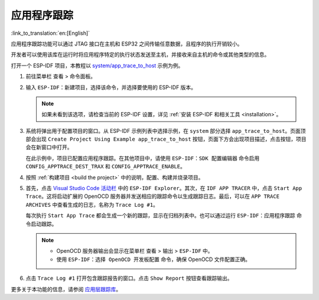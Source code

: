 应用程序跟踪
============

:link_to_translation:`en:[English]`

应用程序跟踪功能可以通过 JTAG 接口在主机和 ESP32 之间传输任意数据，且程序的执行开销较小。

开发者可以使用该库在运行时将应用程序特定的执行状态发送至主机，并接收来自主机的命令或其他类型的信息。

打开一个 ESP-IDF 项目，本教程以 `system/app_trace_to_host <https://github.com/espressif/esp-idf/tree/master/examples/system/app_trace_to_host>`_ 示例为例。

1.  前往菜单栏 ``查看`` > ``命令面板``。

2.  输入 ``ESP-IDF：新建项目``，选择该命令，并选择要使用的 ESP-IDF 版本。

    .. note::

        如果未看到该选项，请检查当前的 ESP-IDF 设置，详见 :ref:`安装 ESP-IDF 和相关工具 <installation>`。

3.  系统将弹出用于配置项目的窗口。从 ESP-IDF 示例列表中选择示例，在 ``system`` 部分选择 ``app_trace_to_host``。页面顶部会出现 ``Create Project Using Example app_trace_to_host`` 按钮，页面下方会出现项目描述，点击按钮，项目会在新窗口中打开。

    .. image:: ../../../media/tutorials/app_trace/app_tracing.png

    在此示例中，项目已配置应用程序跟踪。在其他项目中，请使用 ``ESP-IDF：SDK 配置编辑器`` 命令启用 ``CONFIG_APPTRACE_DEST_TRAX`` 和 ``CONFIG_APPTRACE_ENABLE``。

4.  按照 :ref:`构建项目 <build the project>` 中的说明，配置、构建并烧录项目。

5.  首先，点击 `Visual Studio Code 活动栏 <https://code.visualstudio.com/docs/getstarted/userinterface>`_ 中的 ``ESP-IDF Explorer``。其次，在 ``IDF APP TRACER`` 中，点击 ``Start App Trace``。这将启动扩展的 OpenOCD 服务器并发送相应的跟踪命令以生成跟踪日志。最后，可以在 ``APP TRACE ARCHIVES`` 中查看生成的日志，名称为 ``Trace Log #1``。

    每次执行 ``Start App Trace`` 都会生成一个新的跟踪，显示在归档列表中。也可以通过运行 ``ESP-IDF：应用程序跟踪`` 命令启动跟踪。

    .. note::

        * OpenOCD 服务器输出会显示在菜单栏 ``查看`` > ``输出`` > ``ESP-IDF`` 中。
        * 使用 ``ESP-IDF：选择 OpenOCD 开发板配置`` 命令，确保 OpenOCD 文件配置正确。

    .. image:: ../../../media/tutorials/app_trace/start_tracing.png

6.  点击 ``Trace Log #1`` 打开包含跟踪报告的窗口。点击 ``Show Report`` 按钮查看跟踪输出。

    .. image:: ../../../media/tutorials/app_trace/trace_report.png

更多关于本功能的信息，请参阅 `应用层跟踪库 <https://docs.espressif.com/projects/esp-idf/zh_CN/latest/esp32/api-guides/app_trace.html>`_。
